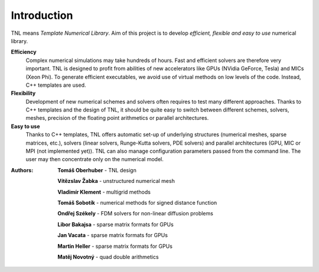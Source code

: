 ============
Introduction
============

TNL means *Template Numerical Library*. Aim of this project is to develop *efficient, flexible and easy to use* numerical library.

**Efficiency**
   Complex numerical simulations may take hundreds of hours. Fast and efficient solvers are therefore very important. TNL is designed to profit from abilities of new accelerators like GPUs (NVidia GeForce, Tesla) and MICs (Xeon Phi). To generate efficient executables, we avoid use of virtual methods on low levels of the code. Instead, C++ templates are used. 

**Flexibility**
   Development of new numerical schemes and solvers often requires to test many different approaches. Thanks to C++ templates and the design of TNL, it should be quite easy to switch between different schemes, solvers, meshes, precision of the floating point arithmetics or parallel architectures.

**Easy to use**
   Thanks to C++ templates, TNL offers automatic set-up of underlying structures (numerical meshes, sparse matrices, etc.), solvers (linear solvers, Runge-Kutta solvers, PDE solvers) and parallel architectures (GPU, MIC or MPI (not implemented yet)). TNL can also manage configuration parameters passed from the command line. The user may then concentrate only on the numerical model. 

:Authors:
   **Tomáš Oberhuber** - TNL design

   **Vítězslav Žabka** - unstructured numerical mesh

   **Vladimír Klement** - multigrid methods

   **Tomáš Sobotík** - numerical methods for signed distance function

   **Ondřej Székely** - FDM solvers for non-linear diffusion problems

   **Libor Bakajsa** - sparse matrix formats for GPUs

   **Jan Vacata** - sparse matrix formats for GPUs

   **Martin Heller** - sparse matrix formats for GPUs

   **Matěj Novotný** - quad double arithmetics